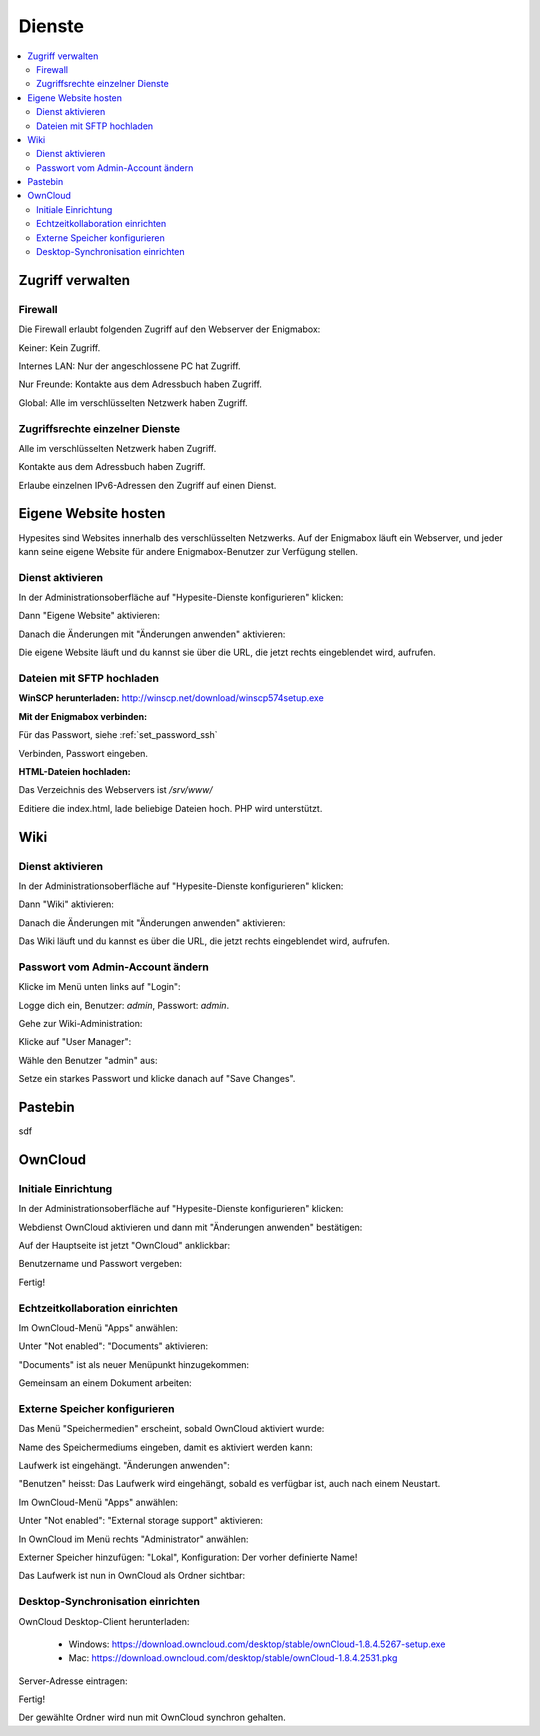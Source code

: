 =======
Dienste
=======

.. contents::
   :local:

*****************
Zugriff verwalten
*****************

Firewall
========

Die Firewall erlaubt folgenden Zugriff auf den Webserver der Enigmabox:

.. image:: images/hypesites-access-none.png

Keiner: Kein Zugriff.

.. image:: images/hypesites-access-internal.png

Internes LAN: Nur der angeschlossene PC hat Zugriff.

.. image:: images/hypesites-access-friends.png

Nur Freunde: Kontakte aus dem Adressbuch haben Zugriff.

.. image:: images/hypesites-access-global.png

Global: Alle im verschlüsselten Netzwerk haben Zugriff.

Zugriffsrechte einzelner Dienste
================================

.. image:: images/site-access-all.png

Alle im verschlüsselten Netzwerk haben Zugriff.

.. image:: images/site-access-friends.png

Kontakte aus dem Adressbuch haben Zugriff.

.. image:: images/site-access-specific.png

Erlaube einzelnen IPv6-Adressen den Zugriff auf einen Dienst.

*********************
Eigene Website hosten
*********************

.. image:: images/hypesites-overview.png

Hypesites sind Websites innerhalb des verschlüsselten Netzwerks. Auf der Enigmabox läuft ein Webserver, und jeder kann seine eigene Website für andere Enigmabox-Benutzer zur Verfügung stellen.

Dienst aktivieren
=================

In der Administrationsoberfläche auf "Hypesite-Dienste konfigurieren" klicken:

.. image:: images/oc1.png

Dann "Eigene Website" aktivieren:

.. image:: images/hypesites-enable-site.png

Danach die Änderungen mit "Änderungen anwenden" aktivieren:

.. image:: images/apply-changes.png

Die eigene Website läuft und du kannst sie über die URL, die jetzt rechts eingeblendet wird, aufrufen.

Dateien mit SFTP hochladen
==========================

**WinSCP herunterladen:** http://winscp.net/download/winscp574setup.exe

**Mit der Enigmabox verbinden:**

.. image:: images/sftp.png

Für das Passwort, siehe :ref:`set_password_ssh`

.. image:: images/enter-pw.png

Verbinden, Passwort eingeben.

**HTML-Dateien hochladen:**

Das Verzeichnis des Webservers ist */srv/www/*

Editiere die index.html, lade beliebige Dateien hoch. PHP wird unterstützt.

.. image:: images/hypesite-running.png

****
Wiki
****

Dienst aktivieren
=================

In der Administrationsoberfläche auf "Hypesite-Dienste konfigurieren" klicken:

.. image:: images/configure-hypesite-services.png

Dann "Wiki" aktivieren:

.. image:: images/enable-wiki.png

Danach die Änderungen mit "Änderungen anwenden" aktivieren:

.. image:: images/apply-changes.png

Das Wiki läuft und du kannst es über die URL, die jetzt rechts eingeblendet wird, aufrufen.

Passwort vom Admin-Account ändern
=================================

Klicke im Menü unten links auf "Login":

.. image:: images/wiki-overview.png

Logge dich ein, Benutzer: *admin*, Passwort: *admin*.

.. image:: images/wiki-login.png

Gehe zur Wiki-Administration:

.. image:: images/wiki-logged-in.png

Klicke auf "User Manager":

.. image:: images/wiki-administration.png

Wähle den Benutzer "admin" aus:

.. image:: images/wiki-usermanager.png

Setze ein starkes Passwort und klicke danach auf "Save Changes".

.. image:: images/wiki-edit-admin.png

********
Pastebin
********

sdf

********
OwnCloud
********

Initiale Einrichtung
====================

In der Administrationsoberfläche auf "Hypesite-Dienste konfigurieren" klicken:

.. image:: images/oc1.png

Webdienst OwnCloud aktivieren und dann mit "Änderungen anwenden" bestätigen:

.. image:: images/oc3.png

.. image:: images/oc4.png

Auf der Hauptseite ist jetzt "OwnCloud" anklickbar:

.. image:: images/oc5.png

Benutzername und Passwort vergeben:

.. image:: images/oc6.png

Fertig!

.. image:: images/oc7.png

Echtzeitkollaboration einrichten
================================

Im OwnCloud-Menü "Apps" anwählen:

.. image:: images/oc9.png

Unter "Not enabled": "Documents" aktivieren:

.. image:: images/oc10-documents.png

"Documents" ist als neuer Menüpunkt hinzugekommen:

.. image:: images/oc11.png

Gemeinsam an einem Dokument arbeiten:

.. image:: images/oc12.png

.. image:: images/oc13.png

.. image:: images/oc14.png

Externe Speicher konfigurieren
==============================

Das Menü "Speichermedien" erscheint, sobald OwnCloud aktiviert wurde:

.. image:: images/oc3.png

Name des Speichermediums eingeben, damit es aktiviert werden kann:

.. image:: images/storage1.png

Laufwerk ist eingehängt. "Änderungen anwenden":

.. image:: images/storage2.png

"Benutzen" heisst: Das Laufwerk wird eingehängt, sobald es verfügbar ist, auch nach einem Neustart.

Im OwnCloud-Menü "Apps" anwählen:

.. image:: images/oc9.png

Unter "Not enabled": "External storage support" aktivieren:

.. image:: images/storage0.png

In OwnCloud im Menü rechts "Administrator" anwählen:

.. image:: images/storage3.png

Externer Speicher hinzufügen: "Lokal", Konfiguration: Der vorher definierte Name!

.. image:: images/storage4.png

Das Laufwerk ist nun in OwnCloud als Ordner sichtbar:

.. image:: images/storage5.png

Desktop-Synchronisation einrichten
==================================

OwnCloud Desktop-Client herunterladen:

  * Windows: https://download.owncloud.com/desktop/stable/ownCloud-1.8.4.5267-setup.exe
  * Mac: https://download.owncloud.com/desktop/stable/ownCloud-1.8.4.2531.pkg

Server-Adresse eintragen:

.. image:: images/oc15.png

Fertig!

.. image:: images/oc16.png

Der gewählte Ordner wird nun mit OwnCloud synchron gehalten.

